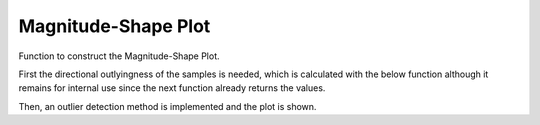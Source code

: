 Magnitude-Shape Plot
====================

Function to construct the Magnitude-Shape Plot.

First the directional outlyingness of the samples is needed, which is calculated with the below function
although it remains for internal use since the next function already returns the values.

.. autosummary::
   :toctree: autosummary

   fda.magnitude_shape_plot.directional_outlyingness


Then, an outlier detection method is implemented and the plot is shown.

.. autosummary::
   :toctree: autosummary

   fda.magnitude_shape_plot.magnitude_shape_plot